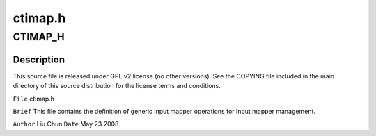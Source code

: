 .. -*- coding: utf-8; mode: rst -*-

========
ctimap.h
========


.. _`ctimap_h`:

CTIMAP_H
========

.. c:function:: CTIMAP_H ()



.. _`ctimap_h.description`:

Description
-----------


This source file is released under GPL v2 license (no other versions).
See the COPYING file included in the main directory of this source
distribution for the license terms and conditions.

``File``        ctimap.h

``Brief``
This file contains the definition of generic input mapper operations
for input mapper management.

``Author``        Liu Chun
``Date``         May 23 2008

